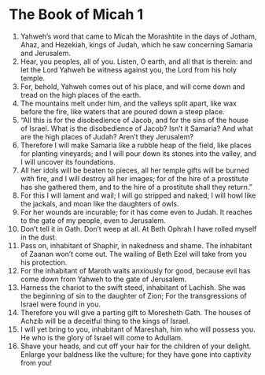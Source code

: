 ﻿
* The Book of Micah 1
1. Yahweh’s word that came to Micah the Morashtite in the days of Jotham, Ahaz, and Hezekiah, kings of Judah, which he saw concerning Samaria and Jerusalem. 
2. Hear, you peoples, all of you. Listen, O earth, and all that is therein: and let the Lord Yahweh be witness against you, the Lord from his holy temple. 
3. For, behold, Yahweh comes out of his place, and will come down and tread on the high places of the earth. 
4. The mountains melt under him, and the valleys split apart, like wax before the fire, like waters that are poured down a steep place. 
5. “All this is for the disobedience of Jacob, and for the sins of the house of Israel. What is the disobedience of Jacob? Isn’t it Samaria? And what are the high places of Judah? Aren’t they Jerusalem? 
6. Therefore I will make Samaria like a rubble heap of the field, like places for planting vineyards; and I will pour down its stones into the valley, and I will uncover its foundations. 
7. All her idols will be beaten to pieces, all her temple gifts will be burned with fire, and I will destroy all her images; for of the hire of a prostitute has she gathered them, and to the hire of a prostitute shall they return.” 
8. For this I will lament and wail; I will go stripped and naked; I will howl like the jackals, and moan like the daughters of owls. 
9. For her wounds are incurable; for it has come even to Judah. It reaches to the gate of my people, even to Jerusalem. 
10. Don’t tell it in Gath. Don’t weep at all. At Beth Ophrah I have rolled myself in the dust. 
11. Pass on, inhabitant of Shaphir, in nakedness and shame. The inhabitant of Zaanan won’t come out. The wailing of Beth Ezel will take from you his protection. 
12. For the inhabitant of Maroth waits anxiously for good, because evil has come down from Yahweh to the gate of Jerusalem. 
13. Harness the chariot to the swift steed, inhabitant of Lachish. She was the beginning of sin to the daughter of Zion; For the transgressions of Israel were found in you. 
14. Therefore you will give a parting gift to Moresheth Gath. The houses of Achzib will be a deceitful thing to the kings of Israel. 
15. I will yet bring to you, inhabitant of Mareshah, him who will possess you. He who is the glory of Israel will come to Adullam. 
16. Shave your heads, and cut off your hair for the children of your delight. Enlarge your baldness like the vulture; for they have gone into captivity from you! 
